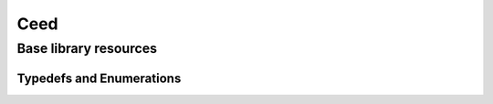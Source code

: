 .. _Ceed:

Ceed
**************************************

Base library resources
======================================

.. doxygengroup:: CeedUser
   :project: libCEED
   :path: ../../../../xml
   :content-only:
   :members:

Typedefs and Enumerations
--------------------------------------

.. doxygenenum:: CeedMemType
   :project: libCEED
